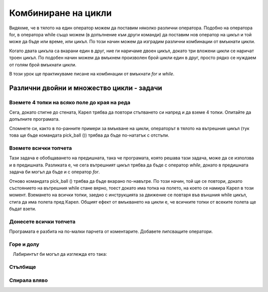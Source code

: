 Комбиниране на цикли
====================

Видяхме, че в тялото на един оператор можем да поставим няколко различни оператора. Подобно на оператора for, в оператора while също можем (в допълнение към други команди) да поставим нов оператор на цикъл и той може да бъде или време, или цикъл. По този начин можем да изградим различни комбинации от вмъкнати цикли.

Когато двата цикъла са вкарани един в друг, ние ги наричаме двоен цикъл, докато три вложени цикли се наричат троен цикъл. По подобен начин можем да вмъкнем произволен брой цикли един в друг, просто рядко се нуждаем от голям брой вмъкнати цикли.

В този урок ще практикуваме писане на комбинации от вмъкнати *for*  и *while*.

Различни двойни и множество цикли - задачи
------------------------------------------

Вземете 4 топки на всяко поле до края на реда
''''''''''''''''''''''''''''''''''''''''''''''

.. questionnote::

  Пред Карел има едно или повече полета, като на всяко от тези полета има четири топки (без началното поле). Карел трябва да ги вземе всички.
  
Сега, докато стигне до стената, Карел трябва да повтори стъпването си напред и да вземе 4 топки. Опитайте да допълните програмата.

Спомнете си, както в по-ранните примери за вмъкване на цикли, операторът в тялото на вътрешния цикъл (тук това ще бъде командата pick_ball ()) трябва да бъде по-нататък с отстъпи.

.. karel:: Karel_while__many_squares_four_bals_per_square
   :blockly:

   {
      setup:function() {
         function random(n) {
            return Math.floor(n * Math.random());
         }

         var N = 2 + random(9);
         var world = new World(N, 1);
         world.setRobotStartAvenue(1);
         world.setRobotStartStreet(1);
         world.setRobotStartDirection("E");
         for (var k = 2; k <= N; k++)
             world.putBalls(k, 1, 4);
      
         var robot = new Robot();
      
         var code = ["from karel import *",
                     "while front_is_clear():",
                     "    move()",
                     "    # add missing statements",
                     ""];
                     //from karel import *
                     //while front_is_clear():
                     //    move()
                     //    for i in range(4):
                     //        pick_ball()
         return {robot:robot, world:world, code:code};
      },
      
      isSuccess: function(robot, world) {
         var N = world.getAvenues();
         for (var k = 1; k <= N; k++)
            if (world.getBalls(k, 1) > 0)
               return false;
               
         return true;
      }
   }
   
..  commented out
    .. reveal:: Karel_while__many_squares_four_bals_per_square_reveal
       :showtitle: Solution
       :hidetitle: Hide solution
    
       .. activecode:: Karel_while__many_squares_two_bals_per_square_solution
          :passivecode: true
          
          from karel import *
          while front_is_clear():
              move()
              for i in range(4):
                  pick_ball()
   
   
Вземете всички топчета
''''''''''''''''''''''

.. questionnote::

  Има поне едно поле пред Карел и може да има произволен брой от тях. На всеки от полетата пред Карел има нула или повече топки (началният квадрат е празен). Карел трябва да вземе всички топки.

Тази задача е обобщаването на предишната, така че програмата, която решава тази задача, може да се използва и в предишната. Разликата е, че сега вътрешният цикъл трябва да бъде с оператор *while*, докато в предишната задача би могъл да бъде и с оператор *for*.

Отново командата pick_ball () трябва да бъде вкарано по-навътре. По този начин, той ще се повтори, докато състоянието на вътрешния while стане вярно, тоест докато има топка на полето, на което се намира Карел в този момент. Вземането на всички топки, заедно с инструкцията за движение се повтаря във външния while цикъл, стига да има полета пред Карел. Общият ефект от вмъкването на цикли е, че всичките топки от всеките полета ще бъдат взети.

.. karel:: Karel_while__many_squares_many_balls
   :blockly:

   {
      setup:function() {
         function random(n) {
            return Math.floor(n * Math.random());
         }

         var N = 2 + random(9);
         var world = new World(N, 1);
         world.setRobotStartAvenue(1);
         world.setRobotStartStreet(1);
         world.setRobotStartDirection("E");
         
         for (var k = 2; k <= N; k++) {
            let B = random(7);
            world.putBalls(k, 1, B);
         }
      
         var robot = new Robot();
      
         var code = ["from karel import *",
                     "while front_is_clear():",
                     "    # go forward",
                     "    while ... # finish the program",
                     ""];
         return {robot:robot, world:world, code:code};
      },
      
      isSuccess: function(robot, world) {
         var N = world.getAvenues();
         for (var k = 1; k <= N; k++)
            if (world.getBalls(k, 1) > 0)
               return false;
               
         return true;
      }
   }

Донесете всички топчета
'''''''''''''''''''''''

.. questionnote::

  Пред Карел има пътека с неизвестна дължина. Карел трябва да събере всички топки от всички полета и дасе върне в началото.

Програмата е разбита на по-малки парчета от коментарите. Добавете липсващите оператори.

.. karel:: Karel_while__bring_all_balls
   :blockly:

   {
      setup:function() {
         function random(n) {
            return Math.floor(n * Math.random());
         }

         var N = 2 + random(9);
         var world = new World(N, 1);
         world.setRobotStartAvenue(1);
         world.setRobotStartStreet(1);
         world.setRobotStartDirection("E");
         
         for (var k = 1; k <= N; k++) {
            let B = random(7);
            world.putBalls(k, 1, B);
         }
      
         var robot = new Robot();
         
         var code = ["from karel import *",
                     "# use double loop to take all balls from all squares",
                     "",
                     "",
                     "turn_left(); turn_left()                # turn back",
                     "# tell Karel to go back to the starting square ",
                     "# (that is, to move forward while he can)",
                     "",
                     "while any_balls_with_karel():",
                     "    # drop one ball",
                     ""];

           return {robot:robot, world:world, code:code};
        },
    
        isSuccess: function(robot, world) {
           var N = world.getAvenues();
           for (var k = 2; k <= N; k++)
              if (world.getBalls(k, 1) > 0)
                 return false;
               
           if (robot.getBalls() > 0)
                 return false;
                 
           return true;
        },
   }

..  commented out
    .. reveal:: Karel_while__bring_all_balls_reveal
       :showtitle: Solution
       :hidetitle: Hide solution

       .. activecode:: Karel_while__bring_all_balls_solution
          :passivecode: true
          
          from karel import *
          while front_is_clear():          # bring all balls from all squares
              move()
              while is_ball_on_square():
                  pick_ball()
                
          turn_left(); turn_left()         # turn back
          
          while front_is_clear():          # go back to the starting square
              move()
              
          while any_balls_with_karel():    # drop all the balls
              drop_ball()


Горе и долу
'''''''''''

.. questionnote::

  Карел е на правоъгълна дъска с неизвестен размер (броят на колоните винаги е нечетен), без топки по полетата. Целта е Карел да достигне долния десен ъгъл. За да постигне това, Карел ще трябва да се движи през колоните последователно нагоре и надолу.
  
   Лабиринтът би могъл да изглежда ето така:

   .. image:: ../../_images/Karel/While_UpDown.jpg
      :width: 600px   
      :align: center

.. karel:: Karel_while__up_col_down_col
   :blockly:

   {
      setup:function() {
         function random(n) {
            return Math.floor(n * Math.random());
         }

         var X2 = 1 + random(4);
         var Y = 2 + random(5);
         var world = new World(2*X2+1, Y);
         world.setRobotStartAvenue(1);
         world.setRobotStartStreet(1);
         world.setRobotStartDirection("E");
            
         world.addEWWall(1, 1, 1);
         for (let x = 0; x < X2; x++) { 
            world.addNSWall(2*x + 1, 2, Y - 1);
            world.addNSWall(2*x + 2, 1, Y - 1);
         }
         
         var robot = new Robot();
         
         var code = ["from karel import *",
                     "# add the missing statements",
                     ""];
                     //from karel import *
                     //while front_is_clear():        # while you are not in the bottom right corner
                     //    move(); turn_left()            # enter the next column and turn north
                     //    while front_is_clear():        # go to the top edge
                     //        move()
                     //
                     //    turn_right(); move(); turn_right() # move to the next column and turn south
                     //    while front_is_clear():        # go to the bottom edge
                     //        move()
                     //
                     //    turn_left()                    # turn east
    
         return {robot:robot, world:world, code:code};
      },
    
      isSuccess: function(robot, world) {
         return robot.getAvenue() == world.getAvenues() &&
            robot.getStreet() == 1;
      },
   }

.. reveal:: Karel_while__up_col_down_col_reveal
   :showtitle: Hint
   :hidetitle: Hide hint

   .. activecode:: Karel_while__up_col_down_col_solution
      :passivecode: true
      
      from karel import *
      while front_is_clear(): # while you are not in the bottom right corner
          move(); turn_left()     # enter the next column and turn north
          ... # finish this part  # go to the top edge

          turn_right(); move()    # move to the next column
          turn_right()            # turn south
          ... # finish this part  # go to the bottom edge

          turn_left()             # turn east

Стълбище
''''''''

.. questionnote::

  Карел трябва да се изкачи по първите стълби, след това да слезе по другите и да се озове в долния десен ъгъл. Размерът на таблицата не е известен, но броят на колоните винаги ще бъде нечетен. Таблицата може да изглежда така:
  
   .. image:: ../../_images/Karel/While_Stairs.jpg
      :width: 600px   
      :align: center

.. karel:: Karel_while__stairs
   :blockly:

   {
      setup:function() {
         function random(n) {
            return Math.floor(n * Math.random());
         }

         var Y = 2 + random(6);
         var X = 2 * Y - 1;
         var world = new World(X, Y);
         world.setRobotStartAvenue(1);
         world.setRobotStartStreet(1);
         world.setRobotStartDirection("E");

         // Vertical walls
         for (let y = 1; y < Y; y++) world.addNSWall(y, y, 1); // low left
         for (let y = 1; y < Y; y++) world.addNSWall(X - 1 - y, y, 1); // low right
         for (let y = 3; y <= Y; y++) world.addNSWall(y - 2, y, 1); // high left
         for (let y = 2; y <= Y; y++) world.addNSWall(X + 1 - y, y, 1); // high right
         
         // Horizontal walls
         for (let y = 1; y < Y - 1; y++) world.addEWWall(y + 1, y, 1); // low left
         for (let y = 2; y < Y; y++) world.addEWWall(y - 1, y, 1); // high left
         for (let y = 1; y < Y - 1; y++) world.addEWWall(X - 1 - y, y, 1); // low right
         for (let y = 1; y < Y; y++) world.addEWWall(X + 1 - y, y, 1); // high right

         var robot = new Robot();
         
         var code = ["from karel import *",
                     "# add missing statements",
                     ""];
                     //from karel import *
                     //turn_left()                       # northwards
                     //while front_is_clear():           # while there are stairs up
                     //    move(); turn_right(); move(); turn_left() #    climb up one stair
                     //
                     //turn_right(); turn_right()        # southwards
                     //
                     //while front_is_clear():           # while there are srairs down
                     //    move(); turn_left(); move(); turn_right() #    come down one stair 
    
         return {robot:robot, world:world, code:code};
      },
    
      isSuccess: function(robot, world) {
         return robot.getAvenue() == world.getAvenues() &&
            robot.getStreet() == 1;
      },
   }

.. reveal:: Karel_while__stairs_reveal
   :showtitle: Hint
   :hidetitle: Hide hint

   .. activecode:: Karel_while__stairs_solution
      :passivecode: true
      
      from karel import *
      turn_left()                        # northwards
      while front_is_clear():            # while there are stairs up
          move(); turn_right(); move(); turn_left() # climb up one stair

      turn_right(); turn_right()         # southwards
      
      while ... # add the condition      # while there are srairs down
          ... # add 4 statements             # come down one stair


Спирала вляво
'''''''''''''

.. questionnote::

  Във всички показани случаи Карел трябва да стигне до полето, отбелязано с червен кръг (в тази задача няма топки).
   
   .. image:: ../../_images/Karel/While_SpiralLeft.jpg
      :width: 600px   
      :align: center


.. karel:: Karel_while__spiral_left
   :blockly:

   {
      setup:function() {
         function random(n) {
            return Math.floor(n * Math.random());
         }

      var N = 1 + random(7);
      var world = new World(N, N);
      world.setRobotStartAvenue(1);
      world.setRobotStartStreet(1);
      world.setRobotStartDirection("E");
      
      var i = 1;
      for (let d = N - 1; d > 0; d -= 2) { world.addEWWall(i, i, d); i++; }
      i = 2;
      for (let d = N - 2; d > 0; d -= 2) { world.addEWWall(i, N+1-i, d); i++; }
      i = 2;
      for (let d = N - 2; d > 0; d -= 2) { world.addNSWall(N+1-i, i, d); i++; }
      i = 1;
      for (let d = N - 3; d > 0; d -= 2) { world.addNSWall(i, i+2, d); i++; }
   
      var robot = new Robot();
      
      var code = ["from karel import *",
                  "# finish the incomplete statements",
                  "while front_is_clear():",
                  "    while ... ",
                  "        ... ",
                  "    turn_left()",
                  ""];

        return {robot:robot, world:world, code:code};
     },
 
     isSuccess: function(robot, world) {
        var N = world.getAvenues();
        return robot.getStreet() === Math.floor((N+2)/2) &&
           robot.getAvenue() === Math.floor((N+1)/2);
     },
   }

.. reveal:: Karel_while__spiral_left_reveal
   :showtitle: Solution
   :hidetitle: Hide solution

   .. activecode:: Karel_while__spiral_left_solution
      :passivecode: true
      
      from karel import *
      while front_is_clear():
          while front_is_clear():
              move()
          turn_left()

